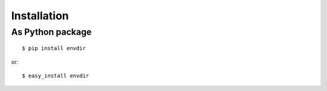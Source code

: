 Installation
============

As Python package
-----------------

.. highlight:: console

::

    $ pip install envdir

or:

::

    $ easy_install envdir
